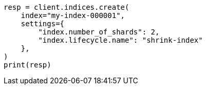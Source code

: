 // This file is autogenerated, DO NOT EDIT
// ilm/error-handling.asciidoc:42

[source, python]
----
resp = client.indices.create(
    index="my-index-000001",
    settings={
        "index.number_of_shards": 2,
        "index.lifecycle.name": "shrink-index"
    },
)
print(resp)
----
